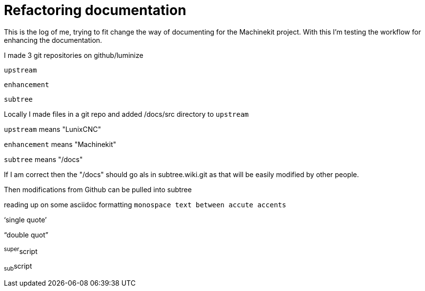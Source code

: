 Refactoring documentation
=========================

====
This is the log of me, trying to fit change the way of documenting for the
Machinekit project. With this I'm testing the workflow for enhancing the documentation.
====

I made 3 git repositories on github/luminize

`upstream`

`enhancement`

`subtree`

Locally I made files in a git repo and added /docs/src directory to `upstream`
====
`upstream` means "LunixCNC"

`enhancement` means "Machinekit"

`subtree` means "/docs"
====

If I am correct then the "/docs" should go als in subtree.wiki.git as that will
be easily modified by other people.

Then modifications from Github can be pulled into subtree

====
reading up on some asciidoc formatting
`monospace text between accute accents`

`single quote'

``double quot''

^super^script

~sub~script
====
